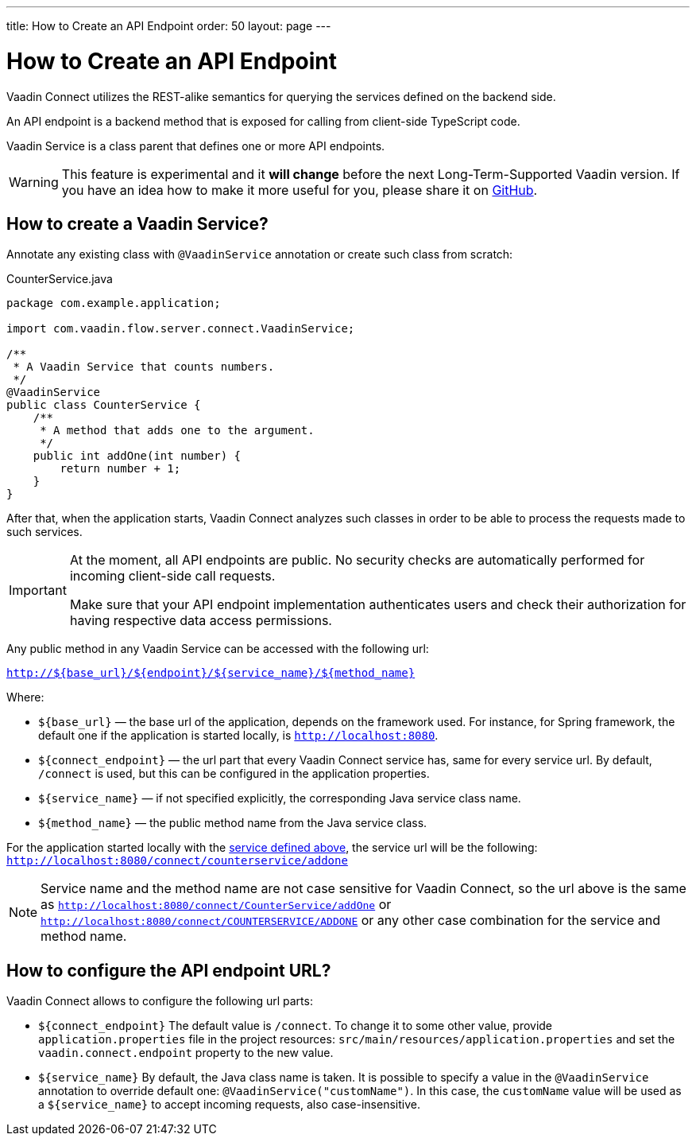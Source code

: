 ---
title: How to Create an API Endpoint
order: 50
layout: page
---

= How to Create an API Endpoint

Vaadin Connect utilizes the REST-alike semantics for querying the services
defined on the backend side.

An API endpoint is a backend method that is exposed for calling from client-side
TypeScript code.

Vaadin Service is a class parent that defines one or more API endpoints.

[WARNING]
This feature is experimental and it *will change* before the next Long-Term-Supported Vaadin version.
If you have an idea how to make it more useful for you, please share it on link:https://github.com/vaadin/flow/issues/new/[GitHub^].

== How to create a Vaadin Service?

Annotate any existing class with `@VaadinService` annotation or create such
class from scratch:

[source,java]
.CounterService.java
[[CounterService.java]]
----
package com.example.application;

import com.vaadin.flow.server.connect.VaadinService;

/**
 * A Vaadin Service that counts numbers.
 */
@VaadinService
public class CounterService {
    /**
     * A method that adds one to the argument.
     */
    public int addOne(int number) {
        return number + 1;
    }
}
----

After that, when the application starts, Vaadin Connect analyzes such classes in
order to be able to process the requests made to such services.

[IMPORTANT]
====
At the moment, all API endpoints are public. No security checks are
automatically performed for incoming client-side call requests.

Make sure that your API endpoint implementation authenticates users and check
their authorization for having respective data access permissions.
====

Any public method in any Vaadin Service can be accessed with the following url:

`http://${base_url}/${endpoint}/${service_name}/${method_name}`

Where:

* `${base_url}` — the base url of the application, depends on the framework
used. For instance, for Spring framework, the default one if the application is
started locally, is `http://localhost:8080`.
* `${connect_endpoint}` — the url part that every Vaadin Connect service has,
same for every service url. By default, `/connect` is used, but this can be
configured in the application properties.
* `${service_name}` — if not specified explicitly, the corresponding Java
service class name.
* `${method_name}` — the public method name from the Java service class.

For the application started locally with the
<<CounterService.java,service defined above>>, the service url will be the
following: `http://localhost:8080/connect/counterservice/addone`

[NOTE]
====
Service name and the method name are not case sensitive for Vaadin Connect, so
the url above is the same as
`http://localhost:8080/connect/CounterService/addOne` or
`http://localhost:8080/connect/COUNTERSERVICE/ADDONE` or any other case
combination for the service and method name.
====

== How to configure the API endpoint URL?

Vaadin Connect allows to configure the following url parts:

* `${connect_endpoint}`
The default value is `/connect`. To change it to some other value, provide
`application.properties` file in the project resources:
`src/main/resources/application.properties` and set the
`vaadin.connect.endpoint` property to the new value.

* `${service_name}`
By default, the Java class name is taken. It is possible to specify a value in
the `@VaadinService` annotation to override default one:
`@VaadinService("customName")`. In this case, the `customName` value will be
used as a `${service_name}` to accept incoming requests, also case-insensitive.

////
== Next steps

- <<TODO: Replace this with a link#,How to use an API endpoint in to your
Application>>
////
